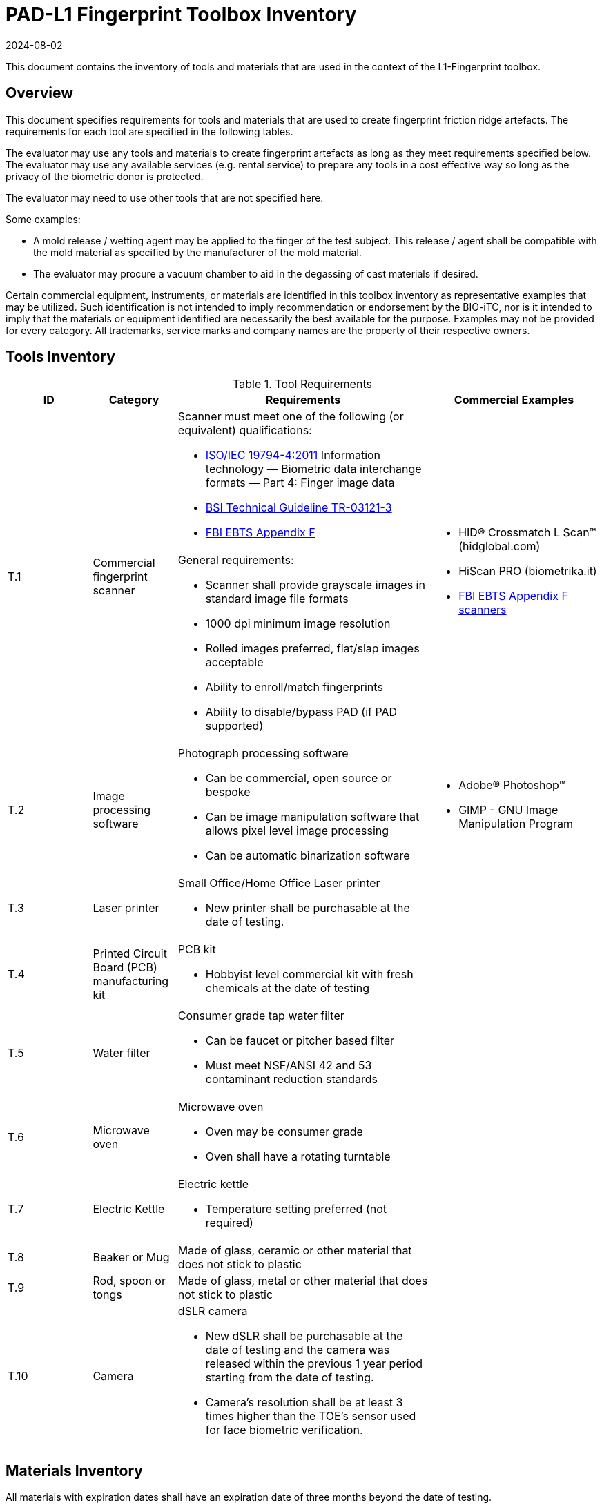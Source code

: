 = PAD-L1 Fingerprint Toolbox Inventory
:showtitle:
:revdate: 2024-08-02

This document contains the inventory of tools and materials that are used in the context of the L1-Fingerprint toolbox.

== Overview
This document specifies requirements for tools and materials that are used to create fingerprint friction ridge artefacts.  The requirements for each tool are specified in the following tables.

The evaluator may use any tools and materials to create fingerprint artefacts as long as they meet requirements specified below. The evaluator may use any available services (e.g. rental service) to prepare any tools in a cost effective way so long as the privacy of the biometric donor is protected.

The evaluator may need to use other tools that are not specified here.

Some examples:

* A mold release / wetting agent may be applied to the finger of the test subject.  This release / agent shall be compatible with the mold material as specified by the manufacturer of the mold material.
* The evaluator may procure a vacuum chamber to aid in the degassing of cast materials if desired.

Certain commercial equipment, instruments, or materials are identified in this toolbox inventory as representative examples that may be utilized. Such identification is not intended to imply recommendation or endorsement by the BIO-iTC, nor is it intended to imply that the materials or equipment identified are necessarily the best available for the purpose. Examples may not be provided for every category. All trademarks, service marks and company names are the property of their respective owners.

== Tools Inventory
.Tool Requirements
[cols=".^1,.^1,.^3,.^2",options="header"]
|===
|ID
|Category
|Requirements
|Commercial Examples


.2+|T.1
.2+|Commercial fingerprint scanner
a|Scanner must meet one of the following (or equivalent) qualifications:

* https://www.iso.org/standard/50866.html[ISO/IEC 19794-4:2011] Information technology — Biometric data interchange formats — Part 4: Finger image data
* https://www.bsi.bund.de/SharedDocs/Downloads/EN/BSI/Publications/TechGuidelines/TR03121/TR-03121-3_4_Biometrics_5-1.pdf?__blob=publicationFile&v=2[BSI Technical Guideline TR-03121-3]
* https://fbibiospecs.fbi.gov/ebts-1/approved-ebts[FBI EBTS Appendix F]

.2+a|* HID® Crossmatch L Scan™ (hidglobal.com)
* HiScan PRO (biometrika.it)
* https://fbibiospecs.fbi.gov/certifications-1/cpl[FBI EBTS Appendix F scanners]

a|General requirements:

* Scanner shall provide grayscale images in standard image file formats
* 1000 dpi minimum image resolution
* Rolled images preferred, flat/slap images acceptable
* Ability to enroll/match fingerprints
* Ability to disable/bypass PAD (if PAD supported)

|T.2
|Image processing software
a|Photograph processing software

* Can be commercial, open source or bespoke
* Can be image manipulation software that allows pixel level image processing
* Can be automatic binarization software
a|* Adobe® Photoshop™
* GIMP - GNU Image Manipulation Program

|T.3
|Laser printer             
a|Small Office/Home Office Laser printer

* New printer shall be purchasable at the date of testing.
a|

|T.4
|Printed Circuit Board (PCB) manufacturing kit            
a|PCB kit

* Hobbyist level commercial kit with fresh chemicals at the date of testing
a|

|T.5
|Water filter           
a|Consumer grade tap water filter

* Can be faucet or pitcher based filter
* Must meet NSF/ANSI 42 and 53 contaminant reduction standards
a|

|T.6
|Microwave oven            
a|Microwave oven

* Oven may be consumer grade
* Oven shall have a rotating turntable
a|

|T.7
|Electric Kettle
a|Electric kettle

* Temperature setting preferred (not required)
|

|T.8
|Beaker or Mug
a|Made of glass, ceramic or other material that does not stick to plastic
|

|T.9
|Rod, spoon or tongs
a|Made of glass, metal or other material that does not stick to plastic
|

|T.10
|Camera
a|dSLR camera

* New dSLR shall be purchasable at the date of testing and the camera was released within the previous 1 year period starting from the date of testing.
* Camera's resolution shall be at least 3 times higher than the TOE's sensor used for face biometric verification.
|

|===


== Materials Inventory
All materials with expiration dates shall have an expiration date of three months beyond the date of testing.

Instructions (where needed) for cast materials are listed after the table.

=== Cast Materials

.Cast Material Requirements
[cols=".^1,.^1,.^3,.^2",options="header"]
|===

|ID
|Category
|Requirement
|Commercial Examples

|C.1
|Non-Newtonian fluid, also known as Dilatant compound
a|Commercial or custom made compound with a chemical composition approximating:

* 65% dimethylsiloxane (hydroxy-terminated polymers with boric acid)
* 17% silica (crystalline quartz)
* 9% Hydrogenated castor oil based thixotropic agent
* 4% polydimethylsiloxane
* 1% decamethyl cyclopentasiloxane
* 1% glycerin
* 1% titanium dioxide  
a|* Silly Putty
* DOWSIL 3179 Dilatant Compound
* Molykote 3179 Dilatant Compound

|C.2
|Modeling compound              
a|Commercial or custom made compound with a composition approximating:

* 39% General purpose baking flour
* 39% Tap water (filtered)
* 20% Table salt
* 1.6% Cream of tartar
* 0.8% Vegetable oil
a|* Play-Doh

|C.3
|Gelatin with glycerin
a|Gelatin / Glycerin mix

* Gelatin: unflavored, unsweetened gelatin powder
* Gelatin shall have a Bloom hardness of approximately 220 - 265
* Glycerin shall be food grade
* Tap water filtered through a consumer-grade water filter
a|

|C.4
|Silicone
a|Commercial grade silicone

* Shall be two part platinum catalyzed
* Shall have a Shore A hardness of 10 to 40
* Shall be clear to slight milky color when cured
a|

|C.5
|Conductive coating
a|Conductive coating

* Can be carbon or metal loaded paints or inks
* Coatings may contain conductive particles or nanoparticles  
a|

|===

==== C.2 Modeling Compound Instructions
If the modeling compound will be prepared (as opposed to purchased), the compound shall be prepared using this recipe using common household kitchen items.

*Tools:*

* T.5 Consumer water filter

*Ingredients:*

* 1 cup all-purpose flour
* 1 tablespoon powdered alum
* 1/2 cup table salt
* 1 cup water, room temperature, filtered
* 1 tablespoon vegetable oil, room temperature
* Food coloring, gel based (optional)

*Recipe:*

. Mix all the dry ingredients.
. Stir in the oil and water.
. Cook over medium heat, stirring constantly until it reaches the consistency of mashed potatoes.
. Remove from heat and let cool to room temperature before use.

==== C.3 Gelatin with Glycerin Instructions
Some gelatins remain tacky when cooled. Gelatins selected should present a surface that does not stick too much to the sensor surface. Gelatins should leave very little if any residue when removed from the sensor surface.

When creating the gelatin with glycerin mixture, this recipe shall be used.

*Tools:*

* T.5 Consumer water filter
* T.6 Microwave oven

*Ingredients:*

* Unflavored, unsweetened gelatin powder with a Bloom hardness of approximately 220 - 265
* Food grade glycerin
* Tap water filtered through a consumer-grade water filter

*Recipe:*

. Mix equal parts by volume of gelatin, glycerin and tap water.
. Carefully heat in microwave or on heating plate until mixture is easily pourable.
.. Do not allow gelatin to boil. This will degrade the gelatin.
.. Stir as necessary throughout the heating process to fully mix and distribute the heat.
.. Be careful to minimize bubbles in the mixture. Some gelatins are more prone to developing bubbles than others.

The mixture should be poured into the mold(s) as soon as possible.

==== C.4 Silicone Instructions
. Obtain two part silicone with the following properties.
.. Shore A hardness of 10 to 40.
.. Platinum catalyzed silicones are preferred due to low shrinkage.
.. Clear to slight milky color when cured.
.. Sufficient working time to complete mixing, de-gassing as needed, adding fillers as needed, and transferring to mold.
.. Care should be taken to prevent contamination with cure inhibitors such as sulfur containing materials.
. Follow manufacturer instructions for mixing parts A and B to achieve advertised properties in the cured silicone.
.. Stir as necessary to fully mix.
... Mixing time can be lengthened by cooling the silicone.
... Curing time can be hastened by heating the mixed silicone in the cast. Follow manufacturer's recommendation for accelerating curing times.
.. Be careful to minimize bubbles in the mixture.
... De-gas as needed.

==== C.5 Silicone with Conductive Coating Instructions
. Follow <<C.4 Silicone Instructions>>

Once the PAI has been created:

[start=2]
. Apply a thin coating of conductive material to the friction ridges of the cast.
.. Make sure the cast friction ridges are clean and dust free before application of coating.
.. Make sure to attain complete uniform coating of the ridges and valleys of the cast.
.. Ensure the dried conductive coating does not fill the friction ridge valleys thereby obscuring the fingerprint pattern.
. Follow conductive coating manufacturer's instructions for application and proper drying.

=== Mold Materials
Instructions for mold materials are listed after the table.


.Mold Material Requirements
[cols=".^1,.^1,.^3,.^2",options="header"]
|===

|ID
|Category
|Requirement
|Commercial Examples

|M.1
|Transparency material
a|Transparency material

* Shall be suitable for use in a laser printer
a|

|M.2
|Printed circuit board              
a|Printed circuit board

* Hobbyist grade is sufficient
* Epoxy laminates should have copper cladding thicknesses that correspond to one of the following:
** 35 μm = 1.38 mils = "1 oz" of copper
** 70 μm = 2.75 mils = "2 oz" of copper
* Substrate shall be at least 1.6 mm thick
a|

|===

==== M.1 Transparency Material & M.2 Printed Circuit Board Mold Common Instructions
. Obtain a binarized image of the target fingerprint. Make sure the ridge information is life-sized.
. Center the ridges in the image canvas of the photo manipulation software. The entire canvas should be at least twice the width and height of the area covered by the ridges. In other words, leave adequate space around the fingerprint so that casts made from the mold can be handled without touching the ridges. If multiple images are placed on one transparency, make sure to leave adequate working space between the images.
. Flip the image along the vertical axis producing a mirror image of the fingerprint.
. Invert the image so that the ridge lines are white and the remaining areas are black.

==== M.1 Transparency Material
[start=5]
. Print the image(s) onto the transparency sheets.
.. Use the highest quality print mode possible. A minimum of 1000 dpi resolution should be used.
.. Avoid using duplex mode. The transparency should only make a single pass through the printer.

==== M.2 Printed Circuit Board
[start=5]
. Follow PCB manufacturer instructions for producing a printed circuit board. These instructions will vary depending on manufacturer and method of transferring the image to the PCB blank. The process used should be documented in the test report.
. Be careful to not leave the PCB in the etching solution longer than needed to achieve clean substrate in the ridge areas. Doing so will cause the copper under the etch-resistant material to be etched away.